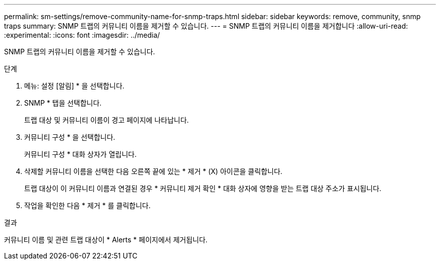 ---
permalink: sm-settings/remove-community-name-for-snmp-traps.html 
sidebar: sidebar 
keywords: remove, community, snmp traps 
summary: SNMP 트랩의 커뮤니티 이름을 제거할 수 있습니다. 
---
= SNMP 트랩의 커뮤니티 이름을 제거합니다
:allow-uri-read: 
:experimental: 
:icons: font
:imagesdir: ../media/


[role="lead"]
SNMP 트랩의 커뮤니티 이름을 제거할 수 있습니다.

.단계
. 메뉴: 설정 [알림] * 을 선택합니다.
. SNMP * 탭을 선택합니다.
+
트랩 대상 및 커뮤니티 이름이 경고 페이지에 나타납니다.

. 커뮤니티 구성 * 을 선택합니다.
+
커뮤니티 구성 * 대화 상자가 열립니다.

. 삭제할 커뮤니티 이름을 선택한 다음 오른쪽 끝에 있는 * 제거 * (X) 아이콘을 클릭합니다.
+
트랩 대상이 이 커뮤니티 이름과 연결된 경우 * 커뮤니티 제거 확인 * 대화 상자에 영향을 받는 트랩 대상 주소가 표시됩니다.

. 작업을 확인한 다음 * 제거 * 를 클릭합니다.


.결과
커뮤니티 이름 및 관련 트랩 대상이 * Alerts * 페이지에서 제거됩니다.
